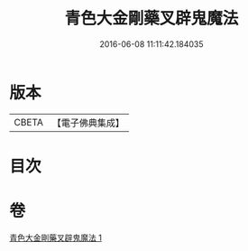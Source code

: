 #+TITLE: 青色大金剛藥叉辟鬼魔法 
#+DATE: 2016-06-08 11:11:42.184035

* 版本
 |     CBETA|【電子佛典集成】|

* 目次

* 卷
[[file:KR6j0448_001.txt][青色大金剛藥叉辟鬼魔法 1]]

